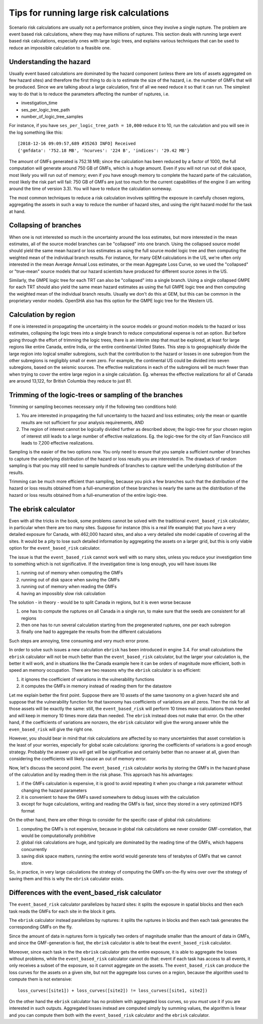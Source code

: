 Tips for running large risk calculations
========================================

Scenario risk calculations are usually not a performance problem,
since they involve a single rupture. The problem are event based risk
calculations, where they may have millions of ruptures. This section
deals with running large event based risk calculations, especially
ones with large logic trees, and explains various techniques that can
be used to reduce an impossible calculation to a feasible one.

Understanding the hazard
------------------------------------------------

Usually event based calculations are dominated by the hazard component
(unless there are lots of assets aggregated on few hazard sites) and
therefore the first thing to do is to estimate the size of the hazard,
i.e. the number of GMFs that will be produced. Since we are talking about
a large calculation, first of all we need reduce it so that it can
run. The simplest way to do that is to reduce the parameters affecting
the number of ruptures, i.e.

- investigation_time
- ses_per_logic_tree_path
- number_of_logic_tree_samples

For instance, if you have ``ses_per_logic_tree_path = 10,000`` reduce
it to 10, run the calculation and you will see in the log something
like this::

  [2018-12-16 09:09:57,689 #35263 INFO] Received
  {'gmfdata': '752.18 MB', 'hcurves': '224 B', 'indices': '29.42 MB'}

The amount of GMFs generated is 752.18 MB; since the calculation has
been reduced by a factor of 1000, the full computation will generate
around 750 GB of GMFs, which is a huge amount. Even if you
will not run out of disk space, most likely you will run out of
memory; even if you have enough memory to complete the hazard
parte of the calculation, most likely the risk part will fail: 750 GB
of GMFs are just too much for the current capabilities of the engine
(I am writing around the time of version 3.3). You will have to reduce
the calculation someway.

The most common techniques to reduce a risk calculation involves
splitting the exposure in carefully chosen regions, aggregating the
assets in such a way to reduce the number of hazard sites, and using
the right hazard model for the task at hand.

Collapsing of branches
----------------------

When one is not interested so much in the uncertainty around the loss
estimates, but more interested in the mean estimates, all of the
source model branches can be "collapsed" into one branch. Using the
collapsed source model should yield the same mean hazard or loss
estimates as using the full source model logic tree and then computing
the weighted mean of the individual branch results. For instance, for
many GEM calculations in the US, we're often only interested in the mean
Average Annual Loss estimates, or the mean Aggregate Loss Curve, so we
used the "collapsed" or "true-mean" source models that our hazard scientists
have produced for different source zones in the US.

Similarly, the GMPE logic tree for each TRT can also be "collapsed"
into a single branch. Using a single collapsed GMPE for each TRT
should also yield the same mean hazard estimates as using the full
GMPE logic tree and then computing the weighted mean of the individual
branch results. Usually we don't do this at GEM, but this can be
common in the proprietary vendor models. OpenSHA also has this option
for the GMPE logic tree for the Western US.


Calculation by region
---------------------

If one is interested in propagating the uncertainty in the source
models or ground motion models to the hazard or loss estimates,
collapsing the logic trees into a single branch to reduce
computational expense is not an option. But before going through the
effort of trimming the logic trees, there is an interim step that must
be explored, at least for large regions like entire Canada, entire
India, or the entire continental United States. This step is to
geographically divide the large region into logical smaller
subregions, such that the contribution to the hazard or losses in one
subregion from the other subregions is negligibly small or even
zero. For example, the continental US could be divided into seven
subregions, based on the seismic sources. The effective
realizations in each of the subregions will be much fewer than when
trying to cover the entire large region in a single
calculation. Eg. whereas the effective realizations for all of Canada
are around 13,122, for British Columbia they reduce to just 81.


Trimming of the logic-trees or sampling of the branches
-------------------------------------------------------

Trimming or sampling becomes necessary only if the following two
conditions hold:

1. You are interested in propagating the full uncertainty to the
   hazard and loss estimates; only the mean or quantile results are
   not sufficient for your analysis requirements, AND
2. The region of interest cannot be logically divided further as
   described above; the logic-tree for your chosen region of interest
   still leads to a large number of effective realizations. Eg. the
   logic-tree for the city of San Francisco still leads to 7,200
   effective realizations.

Sampling is the easier of the two options now. You only need to ensure
that you sample a sufficient number of branches to capture the
underlying distribution of the hazard or loss results you are
interested in. The drawback of random sampling is that you may still
need to sample hundreds of branches to capture well the underlying
distribution of the results.

Trimming can be much more efficient than sampling, because you pick a
few branches such that the distribution of the hazard or loss results
obtained from a full-enumeration of these branches is nearly the same
as the distribution of the hazard or loss results obtained from a
full-enumeration of the entire logic-tree.

The ebrisk calculator
---------------------------------------

Even with all the tricks in the book, some problems cannot be solved
with the traditional ``event_based_risk`` calculator, in particular
when there are too many sites. Suppose for instance (this is a real
life example) that you have a very detailed exposure for Canada,
with 462,000 hazard sites, and also a very detailed site model capable
of covering all the sites. It would be a pity to lose such detailed
information by aggregating the assets on a larger grid, but this is
only viable option for the ``event_based_risk`` calculator.

The issue is that the ``event_based_risk`` cannot work well with
so many sites, unless you reduce your investigation time to something
which is not significative. If the  investigation time is long enough,
you will have issues like

1. running out of memory when computing the GMFs
2. running out of disk space when saving the GMFs
3. running out of memory when reading the GMFs
4. having an impossibly slow risk calculation

The solution - in theory - would be to split Canada in regions, but it
is even worse because

1. one has to compute the ruptures on all Canada in a single run, to
   make sure that the seeds are consistent for all regions
2. then one has to run several calculation starting from the pregenerated
   ruptures, one per each subregion
3. finally one had to aggregate the results from the different
   calculations

Such steps are annoying, time consuming and very much error prone.

In order to solve such issues a new calculation ``ebrisk`` has been
introduced in engine 3.4. For small calculations the ``ebrisk`` calculator
will not be much better than the ``event_based_risk`` calculator, but
the larger your calculation is, the better it will work, and in situations
like the Canada example here it can be orders of
magnitude more efficient, both in speed an memory occupation.
There are two reasons why the ``ebrisk`` calculator is so efficient:

1. it ignores the coefficient of variations in the vulnerability functions
2. it computes the GMFs in memory instead of reading them for the datastore

Let me explain better the first point. Suppose there are 10 assets of the same
taxonomy on a given hazard site and suppose that the vulnerability function
for that taxonomy has coefficients of variations are all zeros. Then the
risk for all those assets will be exactly the same: still, the
``event_based_risk`` will perform 10 times more calculations than needed
and will keep in memory 10 times more data than needed.
The ``ebrisk`` instead does not make that error. On the other hand, if
the coefficients of variations are nonzero, the ``ebrisk`` calculator
will give the wrong answer while the ``even_based_risk`` will give the right
one.

However, you should bear in mind that risk calculations are affected
by so many uncertainties that asset correlation is the least of your
worries, especially for global scale calculations: ignoring the
coefficients of variations is a good enough strategy. Probably the
answer you will get will be significative and certainly better than no
answer at all, given than considering the coefficients will likely
cause an out of memory error.

Now, let's discuss the second point. The ``event_based_risk`` calculator
works by storing the GMFs in the hazard phase of the calculation and
by reading them in the risk phase. This approach has his advantages:

1. if the GMFs calculation is expensive, it is good to avoid repeating
   it when you change a risk parameter without changing the hazard parameters
2. it is convenient to have the GMFs saved somewhere to debug issues
   with the calculation
3. except for huge calculations, writing and reading the GMFs is fast,
   since they stored in a very optimized HDF5 format
   
On the other hand, there are other things to consider for the
specific case of global risk calculations:

1. computing the GMFs is not expensive, because in global risk calculations
   we never consider GMF-correlation, that would be computationally prohibitive
2. global risk calculations are huge, and typically are dominated by the
   reading time of the GMFs, which happens concurrently
3. saving disk space matters, running the entire world would generate
   tens of terabytes of GMFs that we cannot store.

So, in practice, in very large calculations the strategy of computing the
GMFs on-the-fly wins over over the strategy of saving them and this is
why the ``ebrisk`` calculator exists.

Differences with the event_based_risk calculator
------------------------------------------------

The ``event_based_risk`` calculator parallelizes by hazard sites: it splits
the exposure in spatial blocks and then each task reads the GMFs for each site
in the block it gets.

The ``ebrisk`` calculator instead parallelizes by ruptures: it splits
the ruptures in blocks and then each task generates the corresponding GMFs
on the fly.

Since the amount of data in ruptures form is typically two orders of
magnitude smaller than the amount of data in GMFs, and since the GMF-generation
is fast, the ``ebrisk`` calculator is able to beat the ``event_based_risk``
calculator.

Moreover, since each task in the the ``ebrisk`` calculator gets the entire
exposure, it is able to aggregate the losses without problems, while the
``event_based_risk`` calculator cannot do that: event if each task has access to
all events, it only receives a subset of the exposure, so it cannot aggregate
on the assets. The ``event_based_risk`` can produce the loss curves for the
assets on a given site, but not the aggregate loss curves on a region, because
the algorithm used to compute them is not extensive::

  loss_curves([site1]) + loss_curves([site2]) != loss_curves([site1, site2])

On the other hand the ``ebrisk`` calculator has no problem with aggregated
loss curves, so you *must* use it if you are interested in such outputs.
Aggregated losses instead are computed simply by summing values, the algorithm
is linear and you can compute them both with the ``event_based_risk``
calculator and the ``ebrisk`` calculator.
